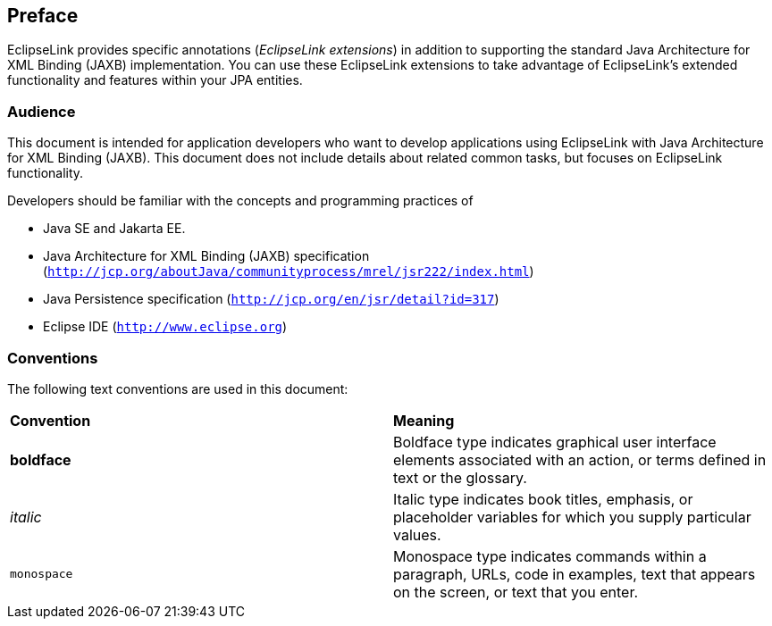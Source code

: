 ///////////////////////////////////////////////////////////////////////////////

    Copyright (c) 2022 Oracle and/or its affiliates. All rights reserved.

    This program and the accompanying materials are made available under the
    terms of the Eclipse Public License v. 2.0, which is available at
    http://www.eclipse.org/legal/epl-2.0.

    This Source Code may also be made available under the following Secondary
    Licenses when the conditions for such availability set forth in the
    Eclipse Public License v. 2.0 are satisfied: GNU General Public License,
    version 2 with the GNU Classpath Exception, which is available at
    https://www.gnu.org/software/classpath/license.html.

    SPDX-License-Identifier: EPL-2.0 OR GPL-2.0 WITH Classpath-exception-2.0

///////////////////////////////////////////////////////////////////////////////

== Preface

EclipseLink provides specific annotations (_EclipseLink extensions_) in
addition to supporting the standard Java Architecture for XML Binding
(JAXB) implementation. You can use these EclipseLink extensions to take
advantage of EclipseLink's extended functionality and features within
your JPA entities.

=== Audience

This document is intended for application developers who want to develop
applications using EclipseLink with Java Architecture for XML Binding
(JAXB). This document does not include details about related common
tasks, but focuses on EclipseLink functionality.

Developers should be familiar with the concepts and programming
practices of

* Java SE and Jakarta EE.
* Java Architecture for XML Binding (JAXB) specification
(`http://jcp.org/aboutJava/communityprocess/mrel/jsr222/index.html`)
* Java Persistence specification (`http://jcp.org/en/jsr/detail?id=317`)
* Eclipse IDE (`http://www.eclipse.org`)

=== Conventions

The following text conventions are used in this document:

|===
|*Convention* |*Meaning*
|*boldface* |Boldface type indicates graphical user interface elements
associated with an action, or terms defined in text or the glossary.

|_italic_ |Italic type indicates book titles, emphasis, or placeholder
variables for which you supply particular values.

|`monospace` |Monospace type indicates commands within a paragraph,
URLs, code in examples, text that appears on the screen, or text that
you enter.
|===
